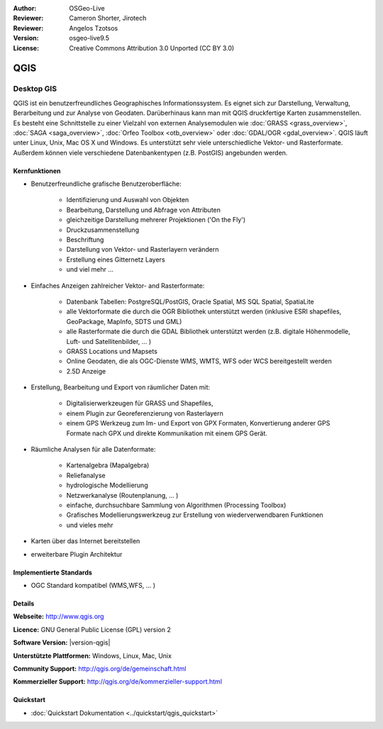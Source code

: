 :Author: OSGeo-Live
:Reviewer: Cameron Shorter, Jirotech
:Reviewer: Angelos Tzotsos
:Version: osgeo-live9.5
:License: Creative Commons Attribution 3.0 Unported (CC BY 3.0)

.. image:: /images/project_logos/logo-QGIS.png
  :alt: project logo
  :align: right
  :target: http://www.qgis.org

.. image:: /images/logos/OSGeo_project.png
  :scale: 100 %
  :alt: OSGeo Project
  :align: right
  :target: http://www.osgeo.org


QGIS
================================================================================

Desktop GIS
~~~~~~~~~~~~~~~~~~~~~~~~~~~~~~~~~~~~~~~~~~~~~~~~~~~~~~~~~~~~~~~~~~~~~~~~~~~~~~~~

QGIS ist ein benutzerfreundliches Geographisches Informationssystem. Es eignet sich zur Darstellung, Verwaltung, Berarbeitung und zur Analyse von Geodaten. Darüberhinaus kann man mit QGIS druckfertige Karten zusammenstellen. Es besteht eine Schnittstelle zu einer Vielzahl von externen Analysemodulen wie :doc:`GRASS <grass_overview>`, :doc:`SAGA <saga_overview>`, :doc:`Orfeo Toolbox <otb_overview>` oder :doc:`GDAL/OGR <gdal_overview>`. QGIS läuft unter Linux, Unix, Mac OS X und Windows. Es unterstützt sehr viele unterschiedliche Vektor- und Rasterformate. Außerdem können viele verschiedene Datenbankentypen (z.B. PostGIS) angebunden werden.  

.. image:: /images/projects/qgis/qgis.png
  :scale: 50 %
  :alt: project logo
  :align: right

Kernfunktionen
--------------------------------------------------------------------------------

* Benutzerfreundliche grafische Benutzeroberfläche:

    * Identifizierung und Auswahl von Objekten
    * Bearbeitung, Darstellung und Abfrage von Attributen
    * gleichzeitige Darstellung mehrerer Projektionen ('On the Fly')
    * Druckzusammenstellung
    * Beschriftung
    * Darstellung von Vektor- und Rasterlayern verändern
    * Erstellung eines Gitternetz Layers
    * und viel mehr ...

* Einfaches Anzeigen zahlreicher Vektor- and Rasterformate:

    * Datenbank Tabellen: PostgreSQL/PostGIS, Oracle Spatial, MS SQL Spatial, SpatiaLite
    * alle Vektorformate die durch die OGR Bibliothek unterstützt werden (inklusive ESRI shapefiles, GeoPackage, MapInfo, SDTS und GML)
    * alle Rasterformate die durch die GDAL Bibliothek unterstützt werden (z.B. digitale Höhenmodelle, Luft- und Satellitenbilder, ... )
    * GRASS Locations und Mapsets
    * Online Geodaten, die als OGC-Dienste WMS, WMTS, WFS oder WCS bereitgestellt werden
    * 2.5D Anzeige 

* Erstellung, Bearbeitung und Export von räumlicher Daten mit:

    * Digitalisierwerkzeugen für GRASS und Shapefiles,
    * einem Plugin zur Georeferenzierung von Rasterlayern
    * einem GPS Werkzeug zum Im- und Export von GPX Formaten, Konvertierung anderer GPS Formate nach GPX und direkte Kommunikation mit einem GPS Gerät.

* Räumliche Analysen für alle Datenformate:

    * Kartenalgebra (Mapalgebra)
    * Reliefanalyse 
    * hydrologische Modellierung
    * Netzwerkanalyse (Routenplanung, ... )
    * einfache, durchsuchbare Sammlung von Algorithmen (Processing Toolbox)
    * Grafisches Modellierungswerkzeug zur Erstellung von wiederverwendbaren Funktionen 
    * und vieles mehr

* Karten über das Internet bereitstellen
* erweiterbare Plugin Architektur

Implementierte Standards
--------------------------------------------------------------------------------

* OGC Standard kompatibel (WMS,WFS, ... )

Details
--------------------------------------------------------------------------------

**Webseite:** http://www.qgis.org

**Licence:** GNU General Public License (GPL) version 2

**Software Version:** |version-qgis|

**Unterstützte Plattformen:** Windows, Linux, Mac, Unix

**Community Support:** http://qgis.org/de/gemeinschaft.html

**Kommerzieller Support:** http://qgis.org/de/kommerzieller-support.html

Quickstart
--------------------------------------------------------------------------------

* :doc:`Quickstart Dokumentation <../quickstart/qgis_quickstart>`

